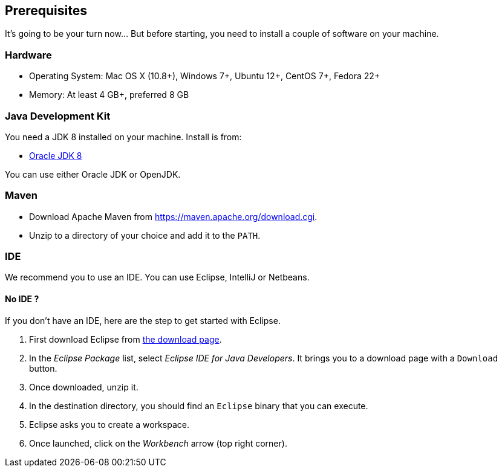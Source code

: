 ## Prerequisites

It's going to be your turn now... But before starting, you need to install a couple of software on your machine.

### Hardware

* Operating System: Mac OS X (10.8+), Windows 7+, Ubuntu 12+, CentOS 7+, Fedora 22+
* Memory: At least 4 GB+, preferred 8 GB

### Java Development Kit

You need a JDK 8 installed on your machine. Install is from:

* http://www.oracle.com/technetwork/java/javase/downloads/jdk8-downloads-2133151.html[Oracle JDK 8]

You can use either Oracle JDK or OpenJDK.

### Maven

* Download Apache Maven from https://maven.apache.org/download.cgi.
* Unzip to a directory of your choice and add it to the `PATH`.

### IDE

We recommend you to use an IDE. You can use Eclipse, IntelliJ or Netbeans.

#### No IDE ?

If you don't have an IDE, here are the step to get started with Eclipse.

1. First download Eclipse from https://www.eclipse.org/downloads/[the download page].
2. In the _Eclipse Package_ list, select _Eclipse IDE for Java Developers_. It brings you to a download page with a
`Download` button.
3. Once downloaded, unzip it.
4. In the destination directory, you should find an `Eclipse` binary that you can execute.
5. Eclipse asks you to create a workspace.
6. Once launched, click on the _Workbench_ arrow (top right corner).

